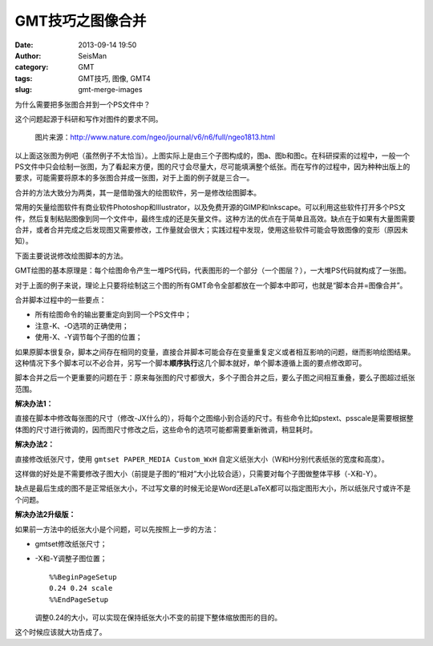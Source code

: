GMT技巧之图像合并
#################

:date: 2013-09-14 19:50
:author: SeisMan
:category: GMT
:tags: GMT技巧, 图像, GMT4
:slug: gmt-merge-images

为什么需要把多张图合并到一个PS文件中？

这个问题起源于科研和写作对图件的要求不同。

.. figure:: /images/2013091401.jpg
   :alt: figure
   :width: 700 px

   图片来源：http://www.nature.com/ngeo/journal/v6/n6/full/ngeo1813.html

以上面这张图为例吧（虽然例子不太恰当）。上图实际上是由三个子图构成的，图a、图b和图c。在科研探索的过程中，一般一个PS文件中只会绘制一张图，为了看起来方便，图的尺寸会尽量大，尽可能填满整个纸张。而在写作的过程中，因为种种出版上的要求，可能需要将原本的多张图合并成一张图，对于上面的例子就是三合一。

合并的方法大致分为两类，其一是借助强大的绘图软件，另一是修改绘图脚本。

常用的矢量绘图软件有商业软件Photoshop和Illustrator，以及免费开源的GIMP和Inkscape。可以利用这些软件打开多个PS文件，然后复制粘贴图像到同一个文件中，最终生成的还是矢量文件。这种方法的优点在于简单且高效。缺点在于如果有大量图需要合并，或者合并完成之后发现图又需要修改，工作量就会很大；实践过程中发现，使用这些软件可能会导致图像的变形（原因未知）。

下面主要说说修改绘图脚本的方法。

GMT绘图的基本原理是：每个绘图命令产生一堆PS代码，代表图形的一个部分（一个图层？），一大堆PS代码就构成了一张图。

对于上面的例子来说，理论上只要将绘制这三个图的所有GMT命令全部都放在一个脚本中即可，也就是“脚本合并=图像合并”。

合并脚本过程中的一些要点：

- 所有绘图命令的输出要重定向到同一个PS文件中；
- 注意-K、-O选项的正确使用；
- 使用-X、-Y调节每个子图的位置；

如果原脚本很复杂，脚本之间存在相同的变量，直接合并脚本可能会存在变量重复定义或者相互影响的问题，继而影响绘图结果。这种情况下多个脚本可以不必合并，另写一个脚本\ **顺序执行**\ 这几个脚本就好，单个脚本遵循上面的要点修改即可。

脚本合并之后一个更重要的问题在于：原来每张图的尺寸都很大，多个子图合并之后，要么子图之间相互重叠，要么子图超过纸张范围。

**解决办法1：**

直接在脚本中修改每张图的尺寸（修改-JX什么的），将每个之图缩小到合适的尺寸。有些命令比如pstext、psscale是需要根据整体图的尺寸进行微调的，因而图尺寸修改之后，这些命令的选项可能都需要重新微调，稍显耗时。

**解决办法2：**

直接修改纸张尺寸，使用 ``gmtset PAPER_MEDIA Custom_WxH`` 自定义纸张大小（W和H分别代表纸张的宽度和高度）。

这样做的好处是不需要修改子图大小（前提是子图的“相对”大小比较合适），只需要对每个子图做整体平移（-X和-Y）。

缺点是最后生成的图不是正常纸张大小，不过写文章的时候无论是Word还是LaTeX都可以指定图形大小，所以纸张尺寸或许不是个问题。

**解决办法2升级版：**

如果前一方法中的纸张大小是个问题，可以先按照上一步的方法：

-  gmtset修改纸张尺寸；
-  -X和-Y调整子图位置；

   ::

       %%BeginPageSetup
       0.24 0.24 scale
       %%EndPageSetup

   调整0.24的大小，可以实现在保持纸张大小不变的前提下整体缩放图形的目的。

这个时候应该就大功告成了。
